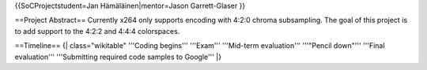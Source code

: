 {{SoCProjectstudent=Jan Hämäläinen|mentor=Jason Garrett-Glaser }}

==Project Abstract== Currently x264 only supports encoding with 4:2:0
chroma subsampling. The goal of this project is to add support to the
4:2:2 and 4:4:4 colorspaces.

==Timeline== {\| class="wikitable" '''Coding begins''' '''Exam'''
'''Mid-term evaluation''' '''"Pencil down"''' '''Final evaluation'''
'''Submitting required code samples to Google''' \|}
